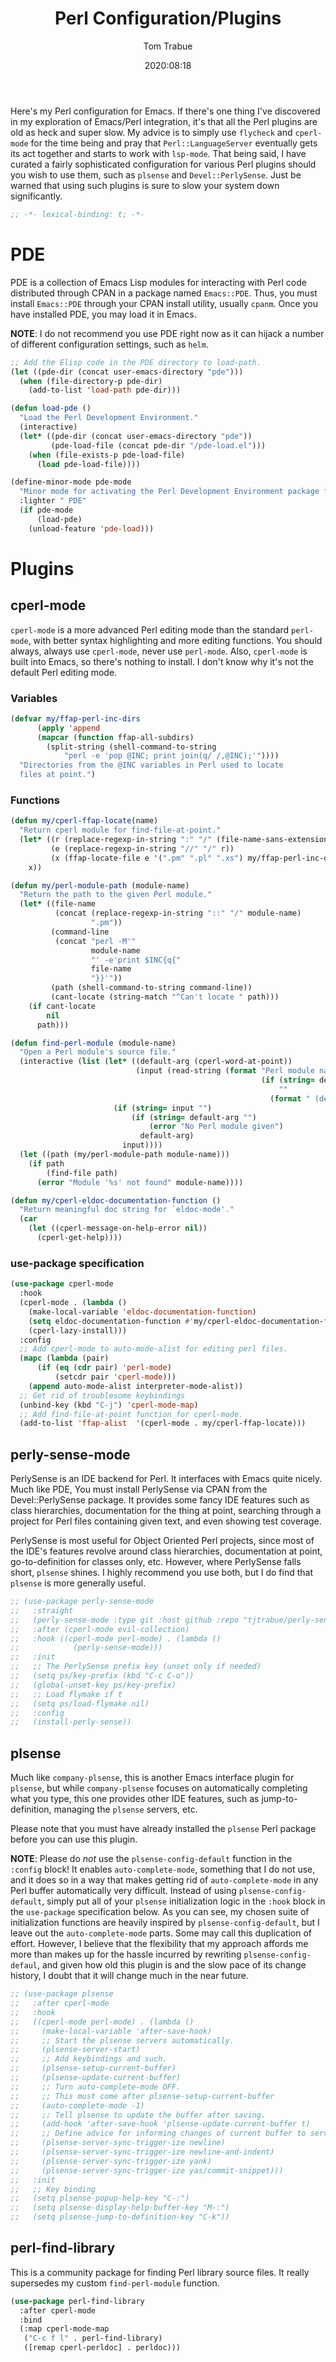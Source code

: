 #+title:    Perl Configuration/Plugins
#+author:   Tom Trabue
#+email:    tom.trabue@gmail.com
#+date:     2020:08:18
#+property: header-args:emacs-lisp :lexical t
#+tags:     perl cperl raku plsense pde perly-sense

Here's my Perl configuration for Emacs. If there's one thing I've discovered in
my exploration of Emacs/Perl integration, it's that all the Perl plugins are old
as heck and super slow. My advice is to simply use =flycheck= and =cperl-mode=
for the time being and pray that =Perl::LanguageServer= eventually gets its act
together and starts to work with =lsp-mode=. That being said, I have curated a
fairly sophisticated configuration for various Perl plugins should you wish to
use them, such as =plsense= and =Devel::PerlySense=. Just be warned that using
such plugins is sure to slow your system down significantly.

#+begin_src emacs-lisp :tangle yes
;; -*- lexical-binding: t; -*-

#+end_src

* PDE
  PDE is a collection of Emacs Lisp modules for interacting with Perl code
  distributed through CPAN in a package named =Emacs::PDE=. Thus, you must
  install =Emacs::PDE= through your CPAN install utility, usually =cpanm=. Once
  you have installed PDE, you may load it in Emacs.

  *NOTE*: I do not recommend you use PDE right now as it can hijack a number of
  different configuration settings, such as =helm=.

#+begin_src emacs-lisp :tangle yes
;; Add the Elisp code in the PDE directory to load-path.
(let ((pde-dir (concat user-emacs-directory "pde")))
  (when (file-directory-p pde-dir)
    (add-to-list 'load-path pde-dir)))

(defun load-pde ()
  "Load the Perl Development Environment."
  (interactive)
  (let* ((pde-dir (concat user-emacs-directory "pde"))
         (pde-load-file (concat pde-dir "/pde-load.el")))
    (when (file-exists-p pde-load-file)
      (load pde-load-file))))

(define-minor-mode pde-mode
  "Minor mode for activating the Perl Development Environment package from CPAN."
  :lighter " PDE"
  (if pde-mode
      (load-pde)
    (unload-feature 'pde-load)))
#+end_src

* Plugins
** cperl-mode
   =cperl-mode= is a more advanced Perl editing mode than the standard
   =perl-mode=, with better syntax highlighting and more editing functions.
   You should always, always use =cperl-mode=, never use =perl-mode=. Also,
   =cperl-mode= is built into Emacs, so there's nothing to install. I don't know
   why it's not the default Perl editing mode.

*** Variables
#+begin_src emacs-lisp :tangle yes
  (defvar my/ffap-perl-inc-dirs
        (apply 'append
        (mapcar (function ffap-all-subdirs)
          (split-string (shell-command-to-string
              "perl -e 'pop @INC; print join(q/ /,@INC);'"))))
    "Directories from the @INC variables in Perl used to locate
    files at point.")
#+end_src

*** Functions
#+begin_src emacs-lisp :tangle yes
  (defun my/cperl-ffap-locate(name)
    "Return cperl module for find-file-at-point."
    (let* ((r (replace-regexp-in-string ":" "/" (file-name-sans-extension name)))
           (e (replace-regexp-in-string "//" "/" r))
           (x (ffap-locate-file e '(".pm" ".pl" ".xs") my/ffap-perl-inc-dirs)))
      x))

  (defun my/perl-module-path (module-name)
    "Return the path to the given Perl module."
    (let* ((file-name
            (concat (replace-regexp-in-string "::" "/" module-name)
                    ".pm"))
           (command-line
            (concat "perl -M'"
                    module-name
                    "' -e'print $INC{q{"
                    file-name
                    "}}'"))
           (path (shell-command-to-string command-line))
           (cant-locate (string-match "^Can't locate " path)))
      (if cant-locate
          nil
        path)))

  (defun find-perl-module (module-name)
    "Open a Perl module's source file."
    (interactive (list (let* ((default-arg (cperl-word-at-point))
                              (input (read-string (format "Perl module name%s: "
                                                          (if (string= default-arg "")
                                                              ""
                                                            (format " (default %s)" default-arg))))))
                         (if (string= input "")
                             (if (string= default-arg "")
                                 (error "No Perl module given")
                               default-arg)
                           input))))
    (let ((path (my/perl-module-path module-name)))
      (if path
          (find-file path)
        (error "Module '%s' not found" module-name))))

  (defun my/cperl-eldoc-documentation-function ()
    "Return meaningful doc string for `eldoc-mode'."
    (car
      (let ((cperl-message-on-help-error nil))
        (cperl-get-help))))
#+end_src

*** use-package specification
#+begin_src emacs-lisp :tangle yes
  (use-package cperl-mode
    :hook
    (cperl-mode . (lambda ()
      (make-local-variable 'eldoc-documentation-function)
      (setq eldoc-documentation-function #'my/cperl-eldoc-documentation-function)
      (cperl-lazy-install)))
    :config
    ;; Add cperl-mode to auto-mode-alist for editing perl files.
    (mapc (lambda (pair)
        (if (eq (cdr pair) 'perl-mode)
            (setcdr pair 'cperl-mode)))
      (append auto-mode-alist interpreter-mode-alist))
    ;; Get rid of troublesome keybindings
    (unbind-key (kbd "C-j") 'cperl-mode-map)
    ;; Add find-file-at-point function for cperl-mode.
    (add-to-list 'ffap-alist  '(cperl-mode . my/cperl-ffap-locate)))
#+end_src

** perly-sense-mode
    PerlySense is an IDE backend for Perl. It interfaces with Emacs quite
    nicely.  Much like PDE, You must install PerlySense via CPAN from the
    Devel::PerlySense package. It provides some fancy IDE features such as class
    hierarchies, documentation for the thing at point, searching through a
    project for Perl files containing given text, and even showing test
    coverage.

    PerlySense is most useful for Object Oriented Perl projects, since most of
    the IDE's features revolve around class hierarchies, documentation at point,
    go-to-definition for classes only, etc. However, where PerlySense falls
    short, =plsense= shines. I highly recommend you use both, but I do find that
    =plsense= is more generally useful.

#+begin_src emacs-lisp :tangle yes
  ;; (use-package perly-sense-mode
  ;;   :straight
  ;;   (perly-sense-mode :type git :host github :repo "tjtrabue/perly-sense-mode")
  ;;   :after (cperl-mode evil-collection)
  ;;   :hook ((cperl-mode perl-mode) . (lambda ()
  ;;            (perly-sense-mode)))
  ;;   :init
  ;;   ;; The PerlySense prefix key (unset only if needed)
  ;;   (setq ps/key-prefix (kbd "C-c C-o"))
  ;;   (global-unset-key ps/key-prefix)
  ;;   ;; Load flymake if t
  ;;   (setq ps/load-flymake nil)
  ;;   :config
  ;;   (install-perly-sense))
#+end_src

** plsense
   Much like =company-plsense=, this is another Emacs interface plugin for
   =plsense=, but while =company-plsense= focuses on automatically completing
   what you type, this one provides other IDE features, such as
   jump-to-definition, managing the =plsense= servers, etc.

   Please note that you must have already installed the =plsense= Perl package
   before you can use this plugin.

   *NOTE*: Please do /not/ use the =plsense-config-default= function in the
   =:config= block! It enables =auto-complete-mode=, something that I do not
   use, and it does so in a way that makes getting rid of =auto-complete-mode=
   in any Perl buffer automatically very difficult. Instead of using
   =plsense-config-default=, simply put all of your =plsense= initialization
   logic in the =:hook= block in the =use-package= specification below. As you
   can see, my chosen suite of initialization functions are heavily inspired by
   =plsense-config-default=, but I leave out the =auto-complete-mode=
   parts. Some may call this duplication of effort. However, I believe that the
   flexibility that my approach affords me more than makes up for the hassle
   incurred by rewriting =plsense-config-defaul=, and given how old this plugin
   is and the slow pace of its change history, I doubt that it will change much
   in the near future.

#+begin_src emacs-lisp :tangle yes
  ;; (use-package plsense
  ;;   :after cperl-mode
  ;;   :hook
  ;;   ((cperl-mode perl-mode) . (lambda ()
  ;;     (make-local-variable 'after-save-hook)
  ;;     ;; Start the plsense servers automatically.
  ;;     (plsense-server-start)
  ;;     ;; Add keybindings and such.
  ;;     (plsense-setup-current-buffer)
  ;;     (plsense-update-current-buffer)
  ;;     ;; Turn auto-complete-mode OFF.
  ;;     ;; This must come after plsense-setup-current-buffer
  ;;     (auto-complete-mode -1)
  ;;     ;; Tell plsense to update the buffer after saving.
  ;;     (add-hook 'after-save-hook 'plsense-update-current-buffer t)
  ;;     ;; Define advice for informing changes of current buffer to server.
  ;;     (plsense-server-sync-trigger-ize newline)
  ;;     (plsense-server-sync-trigger-ize newline-and-indent)
  ;;     (plsense-server-sync-trigger-ize yank)
  ;;     (plsense-server-sync-trigger-ize yas/commit-snippet)))
  ;;   :init
  ;;   ;; Key binding
  ;;   (setq plsense-popup-help-key "C-:")
  ;;   (setq plsense-display-help-buffer-key "M-:")
  ;;   (setq plsense-jump-to-definition-key "C-k"))
#+end_src

** perl-find-library
   This is a community package for finding Perl library source files.
   It really supersedes my custom =find-perl-module= function.

#+begin_src emacs-lisp :tangle yes
  (use-package perl-find-library
    :after cperl-mode
    :bind
    (:map cperl-mode-map
     ("C-c f l" . perl-find-library)
     ([remap cperl-perldoc] . perldoc)))
#+end_src
